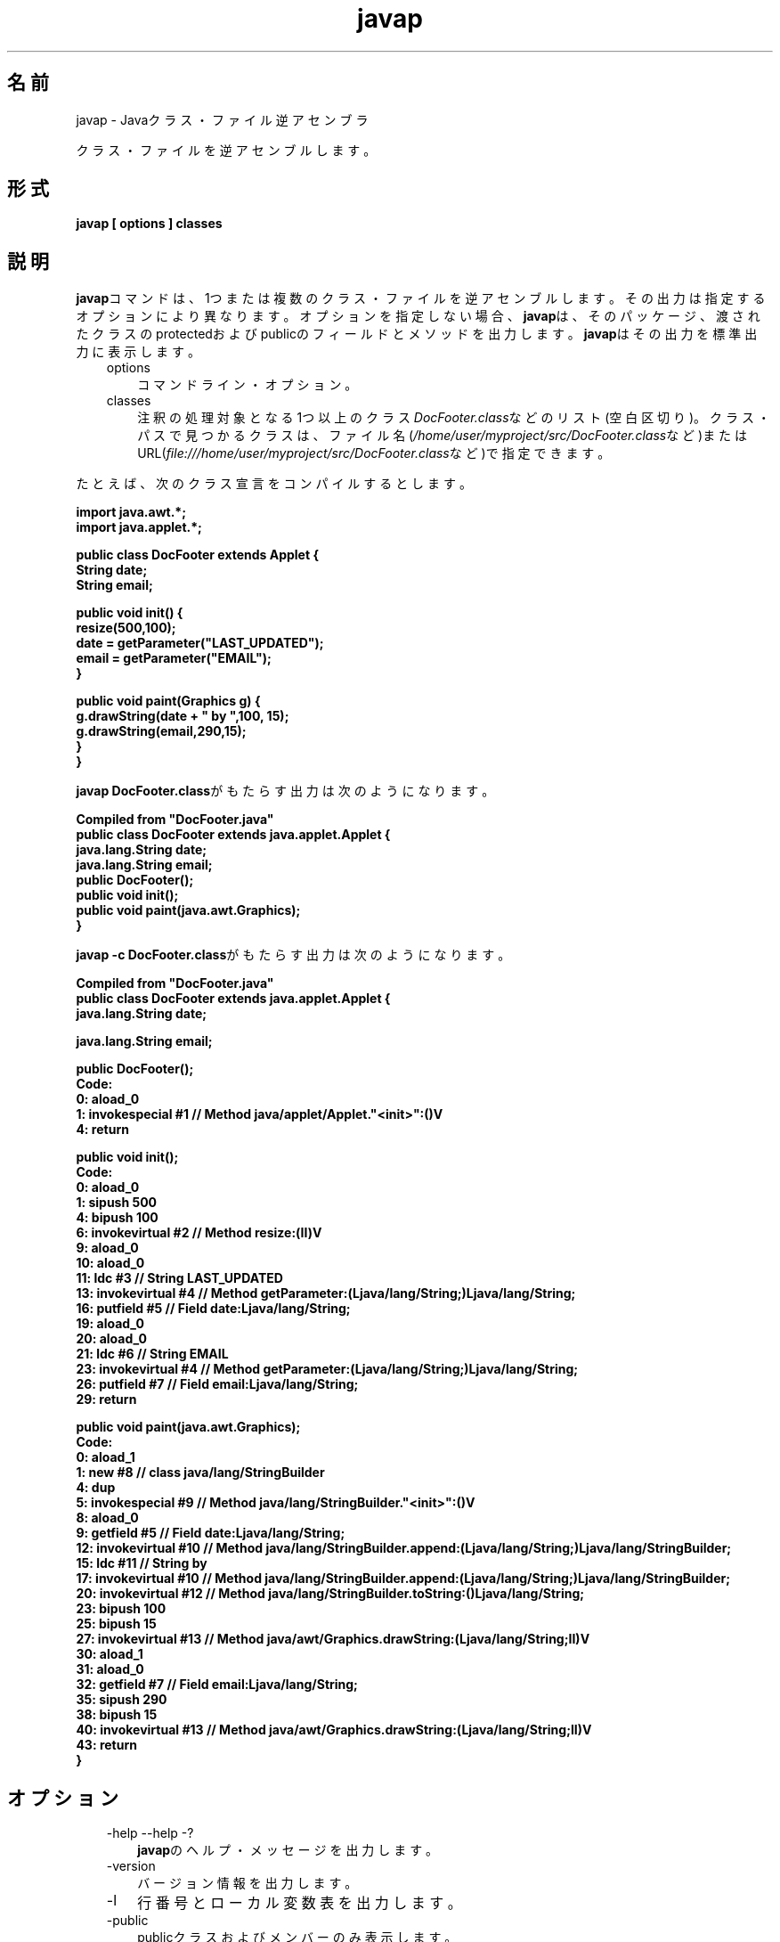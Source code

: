 ." Copyright (c) 1994, 2011, Oracle and/or its affiliates. All rights reserved.
." ORACLE PROPRIETARY/CONFIDENTIAL. Use is subject to license terms.
."
."
."
."
."
."
."
."
."
."
."
."
."
."
."
."
."
."
."
.TH javap 1 "05 Jul 2012"

.LP
.SH "名前"
javap \- Javaクラス・ファイル逆アセンブラ
.LP
.LP
クラス・ファイルを逆アセンブルします。
.LP
.SH "形式"
.LP
.nf
\f3
.fl
javap [ \fP\f3options\fP\f3 ] classes
.fl
\fP
.fi

.LP
.SH "説明"
.LP
.LP
\f3javap\fPコマンドは、1つまたは複数のクラス・ファイルを逆アセンブルします。その出力は指定するオプションにより異なります。オプションを指定しない場合、\f3javap\fPは、そのパッケージ、渡されたクラスのprotectedおよびpublicのフィールドとメソッドを出力します。\f3javap\fPはその出力を標準出力に表示します。
.LP
.RS 3
.TP 3
options 
コマンドライン・オプション。 
.TP 3
classes 
注釈の処理対象となる1つ以上のクラス\f2DocFooter.class\fPなどのリスト(空白区切り)。クラス・パスで見つかるクラスは、ファイル名(\f2/home/user/myproject/src/DocFooter.class\fPなど)またはURL(\f2file:///home/user/myproject/src/DocFooter.class\fPなど)で指定できます。 
.RE

.LP
.LP
たとえば、次のクラス宣言をコンパイルするとします。
.LP
.nf
\f3
.fl
import java.awt.*;
.fl
import java.applet.*;
.fl

.fl
public class DocFooter extends Applet {
.fl
        String date;
.fl
        String email;
.fl

.fl
        public void init() {
.fl
                resize(500,100);
.fl
                date = getParameter("LAST_UPDATED");
.fl
                email = getParameter("EMAIL");
.fl
        }
.fl

.fl
        public void paint(Graphics g) {
.fl
                g.drawString(date + " by ",100, 15);
.fl
                g.drawString(email,290,15);
.fl
        }
.fl
}
.fl
\fP
.fi

.LP
.LP
\f3javap DocFooter.class\fPがもたらす出力は次のようになります。
.LP
.nf
\f3
.fl
Compiled from "DocFooter.java"
.fl
public class DocFooter extends java.applet.Applet {
.fl
  java.lang.String date;
.fl
  java.lang.String email;
.fl
  public DocFooter();
.fl
  public void init();
.fl
  public void paint(java.awt.Graphics);
.fl
}
.fl
\fP
.fi

.LP
.LP
\f3javap \-c DocFooter.class\fPがもたらす出力は次のようになります。
.LP
.nf
\f3
.fl
Compiled from "DocFooter.java"
.fl
public class DocFooter extends java.applet.Applet {
.fl
  java.lang.String date;
.fl

.fl
  java.lang.String email;
.fl

.fl
  public DocFooter();
.fl
    Code:
.fl
       0: aload_0       
.fl
       1: invokespecial #1                  // Method java/applet/Applet."<init>":()V
.fl
       4: return        
.fl

.fl
  public void init();
.fl
    Code:
.fl
       0: aload_0       
.fl
       1: sipush        500
.fl
       4: bipush        100
.fl
       6: invokevirtual #2                  // Method resize:(II)V
.fl
       9: aload_0       
.fl
      10: aload_0       
.fl
      11: ldc           #3                  // String LAST_UPDATED
.fl
      13: invokevirtual #4                  // Method getParameter:(Ljava/lang/String;)Ljava/lang/String;
.fl
      16: putfield      #5                  // Field date:Ljava/lang/String;
.fl
      19: aload_0       
.fl
      20: aload_0       
.fl
      21: ldc           #6                  // String EMAIL
.fl
      23: invokevirtual #4                  // Method getParameter:(Ljava/lang/String;)Ljava/lang/String;
.fl
      26: putfield      #7                  // Field email:Ljava/lang/String;
.fl
      29: return        
.fl

.fl
  public void paint(java.awt.Graphics);
.fl
    Code:
.fl
       0: aload_1       
.fl
       1: new           #8                  // class java/lang/StringBuilder
.fl
       4: dup           
.fl
       5: invokespecial #9                  // Method java/lang/StringBuilder."<init>":()V
.fl
       8: aload_0       
.fl
       9: getfield      #5                  // Field date:Ljava/lang/String;
.fl
      12: invokevirtual #10                 // Method java/lang/StringBuilder.append:(Ljava/lang/String;)Ljava/lang/StringBuilder;
.fl
      15: ldc           #11                 // String  by 
.fl
      17: invokevirtual #10                 // Method java/lang/StringBuilder.append:(Ljava/lang/String;)Ljava/lang/StringBuilder;
.fl
      20: invokevirtual #12                 // Method java/lang/StringBuilder.toString:()Ljava/lang/String;
.fl
      23: bipush        100
.fl
      25: bipush        15
.fl
      27: invokevirtual #13                 // Method java/awt/Graphics.drawString:(Ljava/lang/String;II)V
.fl
      30: aload_1       
.fl
      31: aload_0       
.fl
      32: getfield      #7                  // Field email:Ljava/lang/String;
.fl
      35: sipush        290
.fl
      38: bipush        15
.fl
      40: invokevirtual #13                 // Method java/awt/Graphics.drawString:(Ljava/lang/String;II)V
.fl
      43: return        
.fl
}
.fl
\fP
.fi

.LP
.SH "オプション"
.LP
.RS 3
.TP 3
\-help \-\-help \-? 
\f3javap\fPのヘルプ・メッセージを出力します。 
.TP 3
\-version 
バージョン情報を出力します。 
.TP 3
\-l 
行番号とローカル変数表を出力します。 
.TP 3
\-public 
publicクラスおよびメンバーのみ表示します。 
.TP 3
\-protected 
protectedおよびpublicのクラスとメンバーのみを表示します。 
.TP 3
\-package 
package、protected、およびpublicのクラスとメンバーのみ表示します。これがデフォルトです。 
.TP 3
\-private \-p 
すべてのクラスとメンバーを表示します。 
.TP 3
\-Jflag 
ランタイム・システムに直接\f2flag\fPを渡します。使用例を次に示します。 
.nf
\f3
.fl
javap \-J\-version
.fl
javap \-J\-Djava.security.manager \-J\-Djava.security.policy=MyPolicy MyClassName
.fl
\fP
.fi
.TP 3
\-s 
内部の型シグニチャを出力します。 
.TP 3
\-sysinfo 
処理中のクラスのシステム情報(パス、サイズ、日付、MD5ハッシュ)を表示します。 
.TP 3
\-constants 
static final定数を表示します。 
.TP 3
\-c 
クラスの各メソッドのために逆アセンブルされるコード、すなわちJavaバイトコードからなる命令を表示します。これらは
.na
\f2Java Virtual Machine Specification\fP @
.fi
http://docs.oracle.com/javase/specs/にドキュメント化されています。 
.TP 3
\-verbose 
メソッドのスタック・サイズ、および\f2locals\fPと\f2args\fPの数を出力します。 
.TP 3
\-classpath path 
\f3javap\fPがクラスを探すために使用するパスを指定します。デフォルトまたはCLASSPATH環境変数設定を上書きします。 
.TP 3
\-bootclasspath path 
ブートストラップ・クラスをロードするパスを指定します。ブートストラップ・クラスは、デフォルトでは\f2jre/lib/rt.jar\fPおよび他のいくつかのJARファイルにある、コアJavaプラットフォームを実装するクラスです。 
.TP 3
\-extdirs dirs 
インストールされた拡張機能を検索する場所をオーバーライドします。拡張機能のデフォルト位置は\f2java.ext.dirs\fPです。 
.RE

.LP
.SH "関連項目"
.LP
.LP
javac(1)、java(1)、jdb(1)、javah(1)、javadoc(1)
.LP
 
